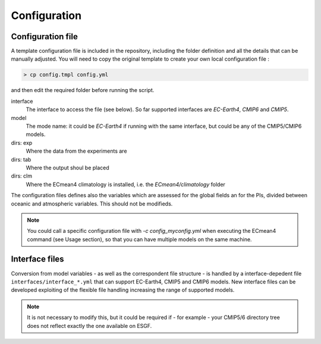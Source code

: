 Configuration
=============

Configuration file
------------------
A template configuration file is included in the repository, including the folder definition and all the details that can be manually adjusted. 
You will need to copy the original template to create your own local configuration file :

.. code-block:: shell

    > cp config.tmpl config.yml 

and then edit the required folder before running the script. 

interface
	The interface to access the file (see below). So far supported interfaces are `EC-Earth4`, `CMIP6` and `CMIP5`. 
model	
	The mode name: it could be `EC-Earth4` if running with the same interface, but could be any of the CMIP5/CMIP6 models.
dirs: exp
	Where the data from the experiments are
dirs: tab
	Where the output shoul be placed
dirs: clm
	Where the ECmean4 climatology is installed, i.e. the `ECmean4/climatology` folder

The configuration files defines also the variables which are assessed for the global fields an for the PIs, divided between oceanic and atmospheric variables. This should not be modifieds. 

.. note::
	You could call a specific configuration file with `-c config_myconfig.yml` when executing the ECmean4 command (see Usage section), so that you can have multiple models on the same machine.

Interface files
---------------

Conversion from model variables - as well as the correspondent file structure - is handled by a interface-depedent file ``interfaces/interface_*.yml`` that can support EC-Earth4, CMIP5 and CMIP6 models. 
New interface files can be developed exploiting of the flexible file handling increasing the range of supported models.

.. note::
	It is not necessary to modify this, but it could be required if - for example - your CMIP5/6 directory tree does not reflect exactly the one available on ESGF. 


